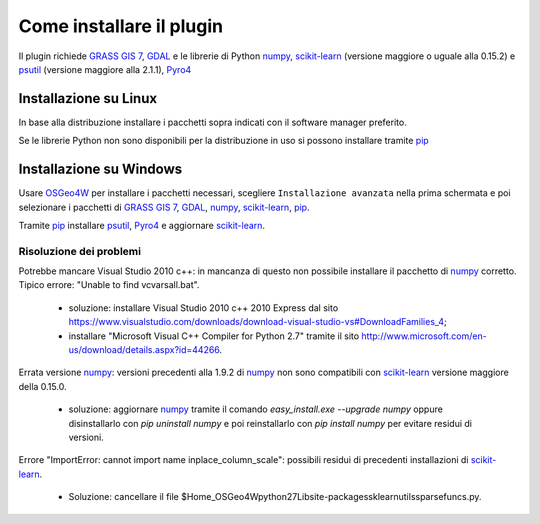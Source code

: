 Come installare il plugin
==============================

Il plugin richiede `GRASS GIS 7`_, `GDAL`_ e le librerie di Python
`numpy`_, `scikit-learn`_ (versione maggiore o uguale alla 0.15.2) e
`psutil`_ (versione maggiore alla 2.1.1), `Pyro4`_

Installazione su Linux
------------------------------

In base alla distribuzione installare i pacchetti sopra indicati
con il software manager preferito.

Se le librerie Python non sono disponibili per la distribuzione in uso
si possono installare tramite `pip`_

Installazione su Windows
----------------------------------------

Usare `OSGeo4W`_ per installare i pacchetti necessari, scegliere
``Installazione avanzata`` nella prima schermata e poi selezionare i
pacchetti di `GRASS GIS 7`_, `GDAL`_, `numpy`_, `scikit-learn`_, `pip`_.

Tramite `pip`_ installare `psutil`_, `Pyro4`_ e aggiornare `scikit-learn`_.

Risoluzione dei problemi
^^^^^^^^^^^^^^^^^^^^^^^^^^^^^

Potrebbe mancare Visual Studio 2010 c++: in mancanza di questo non
possibile installare il pacchetto di `numpy`_ corretto. Tipico errore:
"Unable to find vcvarsall.bat".

 * soluzione: installare Visual Studio 2010 c++ 2010 Express dal sito
   https://www.visualstudio.com/downloads/download-visual-studio-vs#DownloadFamilies_4;

 * installare "Microsoft Visual C++ Compiler for Python 2.7" tramite il sito
   http://www.microsoft.com/en-us/download/details.aspx?id=44266.

Errata versione `numpy`_: versioni precedenti alla 1.9.2 di `numpy`_ non sono
compatibili con `scikit-learn`_ versione maggiore della 0.15.0.

 * soluzione: aggiornare `numpy`_ tramite il comando
   `easy_install.exe --upgrade numpy`
   oppure disinstallarlo con `pip uninstall numpy` e poi reinstallarlo
   con `pip install numpy` per evitare residui di versioni.

Errore "ImportError: cannot import name inplace_column_scale": possibili
residui di precedenti installazioni di `scikit-learn`_.

 * Soluzione: cancellare il file
   $Home_OSGeo4W\python27\Lib\site-packages\sklearn\utils\sparsefuncs.py.

.. _`GRASS GIS 7`: http://grass.osgeo.org
.. _`GDAL`: http://gdal.osgeo.org
.. _`numpy`: http://www.numpy.org/
.. _`scikit-learn`: http://scikit-learn.org/
.. _`pip`: http://www.pip-installer.org/
.. _`OSGeo4W`: http://trac.osgeo.ogr/osgeo4w
.. _`psutil`: https://github.com/giampaolo/psutil
.. _`Pyro4`: https://pythonhosted.org/Pyro4/index.html
